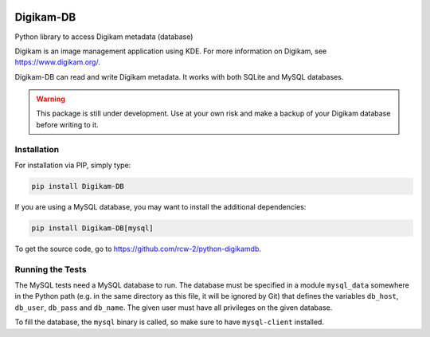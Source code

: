 |PyPi Package| |Documentation Status| |Test Status|

Digikam-DB
===========

Python library to access Digikam metadata (database)

Digikam is an image management application using KDE.
For more information on Digikam, see https://www.digikam.org/.

Digikam-DB can read and write Digikam metadata. It works with both
SQLite and MySQL databases.

.. warning::
    
    This package is still under development. Use at your own risk and make
    a backup of your Digikam database before writing to it.


Installation
-------------

For installation via PIP, simply type:

.. code-block:: bash
    
    pip install Digikam-DB

If you are using a MySQL database, you may want to install the additional
dependencies:

.. code-block:: bash
    
    pip install Digikam-DB[mysql]

To get the source code, go to https://github.com/rcw-2/python-digikamdb.


Running the Tests
------------------

The MySQL tests need a MySQL database to run. The database must be specified
in a module ``mysql_data`` somewhere in the Python path (e.g. in the same
directory as this file, it will be ignored by Git) that defines the variables
``db_host``, ``db_user``, ``db_pass`` and ``db_name``. The given user must
have all privileges on the given database.

To fill the database, the ``mysql`` binary is called, so make sure to
have ``mysql-client`` installed.


.. |PyPi Package| image:: https://badge.fury.io/py/Digikam-DB.svg
    :target: https://badge.fury.io/py/Digikam-DB

.. |Documentation Status| image:: https://readthedocs.org/projects/digikam-db/badge/?version=latest
    :target: http://digikam-db.readthedocs.io/?badge=latest

.. |Test Status| image:: https://github.com/rcw-2/python-digikamdb/actions/workflows/test.yml/badge.svg
    :target: https://github.com/rcw-2/python-digikamdb/actions/workflows/test.yml


